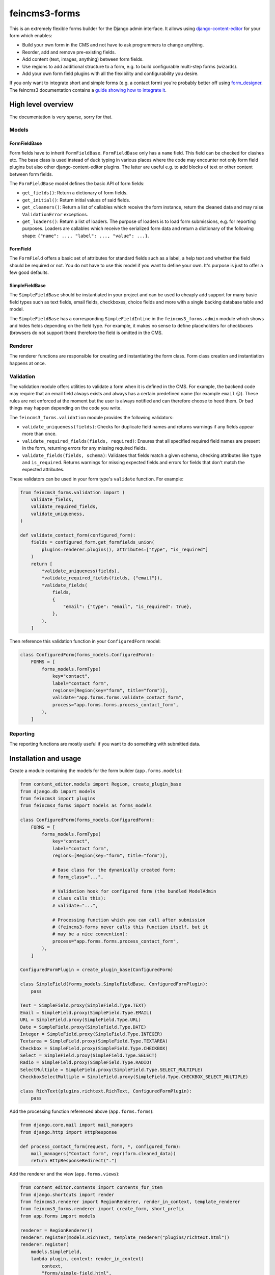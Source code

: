 ==============
feincms3-forms
==============

.. image:: https://github.com/matthiask/feincms3-forms/actions/workflows/tests.yml/badge.svg
    :target: https://github.com/matthiask/feincms3-forms/
    :alt: CI Status

This is an extremely flexible forms builder for the Django admin interface. It
allows using `django-content-editor
<https://django-content-editor.readthedocs.io/>`__ for your form which enables:

- Build your own form in the CMS and not have to ask programmers to change
  anything.
- Reorder, add and remove pre-existing fields.
- Add content (text, images, anything) between form fields.
- Use regions to add additional structure to a form, e.g. to build configurable
  multi-step forms (wizards).
- Add your own form field plugins with all the flexibility and configurability
  you desire.

If you only want to integrate short and simple forms (e.g. a contact form)
you're probably better off using `form_designer
<https://github.com/feincms/form_designer>`__. The feincms3 documentation
contains a `guide showing how to integrate it
<https://feincms3.readthedocs.io/en/latest/guides/apps-form-builder.html>`__.


High level overview
===================

The documentation is very sparse, sorry for that.


Models
~~~~~~


FormFieldBase
-------------

Form fields have to inherit ``FormFieldBase``. ``FormFieldBase`` only has a
``name`` field. This field can be checked for clashes etc. The base class is
used instead of duck typing in various places where the code may encounter not
only form field plugins but also other django-content-editor plugins. The
latter are useful e.g. to add blocks of text or other content between form
fields.

The ``FormFieldBase`` model defines the basic API of form fields:

- ``get_fields()``: Return a dictionary of form fields.
- ``get_initial()``: Return initial values of said fields.
- ``get_cleaners()``: Return a list of callables which receive the form
  instance, return the cleaned data and may raise ``ValidationError``
  exceptions.
- ``get_loaders()``: Return a list of loaders. The purpose of loaders is to
  load form submissions, e.g. for reporting purposes. Loaders are callables
  which receive the serialized form data and return a dictionary of the
  following shape: ``{"name": ..., "label": ..., "value": ...}``.


FormField
---------

The ``FormField`` offers a basic set of attributes for standard fields such as
a label, a help text and whether the field should be required or not. You do
not have to use this model if you want to define your own. It's purpose is just
to offer a few good defaults.


SimpleFieldBase
---------------

The ``SimpleFieldBase`` should be instantiated in your project and can be used
to cheaply add support for many basic field types such as text fields, email
fields, checkboxes, choice fields and more with a single backing database table
and model.

The ``SimpleFieldBase`` has a corresponding ``SimpleFieldInline`` in the
``feincms3_forms.admin`` module which shows and hides fields depending on the
field type. For example, it makes no sense to define placeholders for
checkboxes (browsers do not support them) therefore the field is omitted in the
CMS.


Renderer
~~~~~~~~

The renderer functions are responsible for creating and instantiating the form
class. Form class creation and instantiation happens at once.


Validation
~~~~~~~~~~

The validation module offers utilities to validate a form when it is defined in
the CMS. For example, the backend code may require that an email field always
exists and always has a certain predefined name (for example ``email`` 😏).
These rules are not enforced at the moment but the user is always notified and
can therefore choose to heed them. Or bad things may happen depending on the
code you write.

The ``feincms3_forms.validation`` module provides the following validators:

- ``validate_uniqueness(fields)``: Checks for duplicate field names and returns
  warnings if any fields appear more than once.
- ``validate_required_fields(fields, required)``: Ensures that all specified
  required field names are present in the form, returning errors for any missing
  required fields.
- ``validate_fields(fields, schema)``: Validates that fields match a given schema,
  checking attributes like ``type`` and ``is_required``. Returns warnings for
  missing expected fields and errors for fields that don't match the expected
  attributes.

These validators can be used in your form type's ``validate`` function. For
example:

.. code-block:: python

    from feincms3_forms.validation import (
        validate_fields,
        validate_required_fields,
        validate_uniqueness,
    )

    def validate_contact_form(configured_form):
        fields = configured_form.get_formfields_union(
            plugins=renderer.plugins(), attributes=["type", "is_required"]
        )
        return [
            *validate_uniqueness(fields),
            *validate_required_fields(fields, {"email"}),
            *validate_fields(
                fields,
                {
                    "email": {"type": "email", "is_required": True},
                },
            ),
        ]

Then reference this validation function in your ``ConfiguredForm`` model:

.. code-block:: python

    class ConfiguredForm(forms_models.ConfiguredForm):
        FORMS = [
            forms_models.FormType(
                key="contact",
                label="contact form",
                regions=[Region(key="form", title="form")],
                validate="app.forms.forms.validate_contact_form",
                process="app.forms.forms.process_contact_form",
            ),
        ]


Reporting
~~~~~~~~~

The reporting functions are mostly useful if you want to do something with
submitted data.


Installation and usage
======================

Create a module containing the models for the form builder (``app.forms.models``):

.. code-block:: python

    from content_editor.models import Region, create_plugin_base
    from django.db import models
    from feincms3 import plugins
    from feincms3_forms import models as forms_models

    class ConfiguredForm(forms_models.ConfiguredForm):
        FORMS = [
            forms_models.FormType(
                key="contact",
                label="contact form",
                regions=[Region(key="form", title="form")],

                # Base class for the dynamically created form:
                # form_class="...",

                # Validation hook for configured form (the bundled ModelAdmin
                # class calls this):
                # validate="...",

                # Processing function which you can call after submission
                # (feincms3-forms never calls this function itself, but it
                # may be a nice convention):
                process="app.forms.forms.process_contact_form",
            ),
        ]

    ConfiguredFormPlugin = create_plugin_base(ConfiguredForm)

    class SimpleField(forms_models.SimpleFieldBase, ConfiguredFormPlugin):
        pass

    Text = SimpleField.proxy(SimpleField.Type.TEXT)
    Email = SimpleField.proxy(SimpleField.Type.EMAIL)
    URL = SimpleField.proxy(SimpleField.Type.URL)
    Date = SimpleField.proxy(SimpleField.Type.DATE)
    Integer = SimpleField.proxy(SimpleField.Type.INTEGER)
    Textarea = SimpleField.proxy(SimpleField.Type.TEXTAREA)
    Checkbox = SimpleField.proxy(SimpleField.Type.CHECKBOX)
    Select = SimpleField.proxy(SimpleField.Type.SELECT)
    Radio = SimpleField.proxy(SimpleField.Type.RADIO)
    SelectMultiple = SimpleField.proxy(SimpleField.Type.SELECT_MULTIPLE)
    CheckboxSelectMultiple = SimpleField.proxy(SimpleField.Type.CHECKBOX_SELECT_MULTIPLE)

    class RichText(plugins.richtext.RichText, ConfiguredFormPlugin):
        pass

Add the processing function referenced above (``app.forms.forms``):

.. code-block:: python

    from django.core.mail import mail_managers
    from django.http import HttpResponse

    def process_contact_form(request, form, *, configured_form):
        mail_managers("Contact form", repr(form.cleaned_data))
        return HttpResponseRedirect(".")

Add the renderer and the view (``app.forms.views``):

.. code-block:: python

    from content_editor.contents import contents_for_item
    from django.shortcuts import render
    from feincms3.renderer import RegionRenderer, render_in_context, template_renderer
    from feincms3_forms.renderer import create_form, short_prefix
    from app.forms import models

    renderer = RegionRenderer()
    renderer.register(models.RichText, template_renderer("plugins/richtext.html"))
    renderer.register(
        models.SimpleField,
        lambda plugin, context: render_in_context(
            context,
            "forms/simple-field.html",
            {"plugin": plugin, "fields": context["form"].get_form_fields(plugin)},
        ),
    )

    def form(request):
        context = {}
        cf = models.ConfiguredForm.objects.first()

        contents = contents_for_item(cf, plugins=renderer.plugins())

        # Add a prefix in case more than one form exists on the same page:
        form_kwargs = {"prefix": short_prefix(cf, "form")}

        if request.method == "POST":
            form_kwargs |= {"data": request.POST, "files": request.FILES}

        form = create_form(
            contents["form"],
            form_class=cf.type.form_class,
            form_kwargs=form_kwargs,
        )

        if form.is_valid():
            return cf.type.process(request, form, configured_form=cf)

        context["form"] = form
        context["form_other_fields"] = form.get_form_fields(None)
        context["form_regions"] = renderer.regions_from_contents(contents)

        return render(request, "forms/form.html", context)

The ``forms/simple-field.html`` template referenced above might look as
follows:

.. code-block:: html+django

    {% for field in fields.values %}{{ field }}{% endfor %}

An example ``forms/form.html``:

.. code-block:: html+django

    {% extends "base.html" %}

    {% load feincms3 i18n %}

    {% block content %}
    <div class="content">
      <form class="form" method="post">
        {% csrf_token %}
        {{ form.errors }}
        {% render_region form_regions 'form' %}
        {% for field in form_other_fields.values %}{{ field }}{% endfor %}
        <button type="submit">Submit</button>
      </form>
    </div>
    {% endblock content %}

Finally, the form would have to be added to the admin site (``app.forms.admin``):

.. code-block:: python

    from content_editor.admin import ContentEditorInline
    from django.contrib import admin
    from feincms3 import plugins
    from feincms3_forms.admin import ConfiguredFormAdmin, SimpleFieldInline

    from app.forms import models


    @admin.register(models.ConfiguredForm)
    class ConfiguredFormAdmin(ConfiguredFormAdmin):
        inlines = [
            plugins.richtext.RichTextInline.create(model=models.RichText),
            SimpleFieldInline.create(
                model=models.Text,
                button='<i class="material-icons">short_text</i>',
            ),
            SimpleFieldInline.create(
                model=models.Email,
                button='<i class="material-icons">alternate_email</i>',
            ),
            SimpleFieldInline.create(
                model=models.URL,
                button='<i class="material-icons">link</i>',
            ),
            SimpleFieldInline.create(
                model=models.Date,
                button='<i class="material-icons">event</i>',
            ),
            SimpleFieldInline.create(
                model=models.Integer,
                button='<i class="material-icons">looks_one</i>',
            ),
            SimpleFieldInline.create(
                model=models.Textarea,
                button='<i class="material-icons">notes</i>',
            ),
            SimpleFieldInline.create(
                model=models.Checkbox,
                button='<i class="material-icons">check_box</i>',
            ),
            SimpleFieldInline.create(
                model=models.Select,
                button='<i class="material-icons">arrow_drop_down_circle</i>',
            ),
            SimpleFieldInline.create(
                model=models.Radio,
                button='<i class="material-icons">radio_button_checked</i>',
            ),
        ]

And last but not least, create and apply migrations. That should be basically
it. We haven't touched validating the configured form, reporting utilities or
creating your own (compound) field types yet, for now you have to check the
testsuite.
